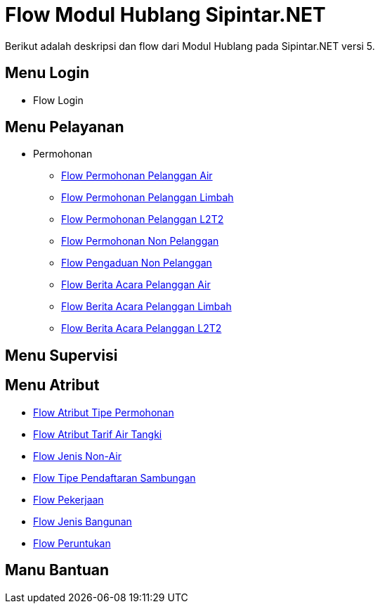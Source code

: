 = Flow Modul Hublang Sipintar.NET

Berikut adalah deskripsi dan flow dari Modul Hublang pada Sipintar.NET versi 5. 

== Menu Login

* Flow Login

== Menu Pelayanan

* Permohonan

    ** <<./pelayanan-permohonan-permohonan-pelanggan-air.adoc#, Flow Permohonan Pelanggan Air>>
    ** <<./pelayanan-permohonan-permohonan-pelanggan-limbah.adoc#, Flow Permohonan Pelanggan Limbah>>
    ** <<./pelayanan-permohonan-permohonan-pelanggan-l2t2.adoc#, Flow Permohonan Pelanggan L2T2>>
    ** <<./pelayanan-permohonan-permohonan-non-pelanggan.adoc#, Flow Permohonan Non Pelanggan>>
    ** <<./pelayanan-pengaduan-pengaduan-non-pelanggan.adoc#, Flow Pengaduan Non Pelanggan>>
    ** <<./pelayanan-berita-acara-berita-acara-pelanggan-air.adoc#, Flow Berita Acara Pelanggan Air>>
    ** <<./pelayanan-berita-acara-berita-acara-pelanggan-limbah.adoc#, Flow Berita Acara Pelanggan Limbah>>
    ** <<./pelayanan-berita-acara-berita-acara-pelanggan-lltt.adoc#, Flow Berita Acara Pelanggan L2T2>>

== Menu Supervisi

== Menu Atribut

* <<./atribut-tipe-permohonan.adoc#, Flow Atribut Tipe Permohonan>>
* <<./atribut-tarif-air-tangki.adoc#, Flow Atribut Tarif Air Tangki>>
* <<./atribut-jenis-non-air.adoc#, Flow Jenis Non-Air>>
* <<./atribut-tipe-pendaftaran-sambungan.adoc#, Flow Tipe Pendaftaran Sambungan>>
* <<./atribut-pekerjaan.adoc#, Flow Pekerjaan>>
* <<./atribut-jenis-bangunan.adoc#, Flow Jenis Bangunan>>
* <<./atribut-peruntukan.adoc#, Flow Peruntukan>>

== Manu Bantuan
